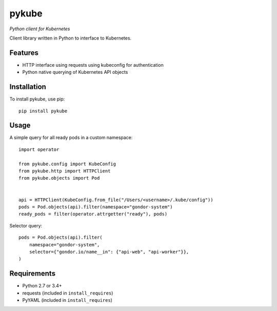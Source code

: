 ======
pykube
======

*Python client for Kubernetes*

.. image:: https://img.shields.io/pypi/dm/pykube.svg
    :target:  https://pypi.python.org/pypi/pykube/

.. image:: https://img.shields.io/pypi/v/pykube.svg
    :target:  https://pypi.python.org/pypi/pykube/

.. image:: https://img.shields.io/badge/license-apache-blue.svg
    :target:  https://pypi.python.org/pypi/pykube/


Client library written in Python to interface to Kubernetes.

Features
========

* HTTP interface using requests using kubeconfig for authentication
* Python native querying of Kubernetes API objects

Installation
============

To install pykube, use pip::

    pip install pykube

Usage
=====

A simple query for all ready pods in a custom namespace::

    import operator

    from pykube.config import KubeConfig
    from pykube.http import HTTPClient
    from pykube.objects import Pod


    api = HTTPClient(KubeConfig.from_file("/Users/<username>/.kube/config"))
    pods = Pod.objects(api).filter(namespace="gondor-system")
    ready_pods = filter(operator.attrgetter("ready"), pods)

Selector query::

    pods = Pod.objects(api).filter(
        namespace="gondor-system",
        selector={"gondor.io/name__in": {"api-web", "api-worker"}},
    )

Requirements
============

* Python 2.7 or 3.4+
* requests (included in ``install_requires``)
* PyYAML (included in ``install_requires``)


